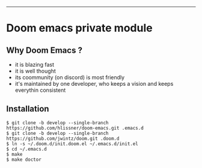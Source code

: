 [[https://img.shields.io/github/tag/jwintz/doom.svg]]
[[https://img.shields.io/github/issues/jwintz/doom.svg]]
[[https://img.shields.io/github/license/mashape/apistatus.svg]]
[[https://img.shields.io/badge/Built%20With-Doom%20Emacs-lightgrey.svg]]

-----

* Doom emacs private module

** Why Doom Emacs ?

- it is blazing fast
- it is well thought
- its coommunity (on discord) is most friendly
- it's maintained by one developer, who keeps a vision and keeps everythin consistent

** Installation

#+BEGIN_SRC shell
$ git clone -b develop --single-branch https://github.com/hlissner/doom-emacs.git .emacs.d
$ git clone -b develop --single-branch https://github.com/jwintz/doom.git .doom.d
$ ln -s ~/.doom.d/init.doom.el ~/.emacs.d/init.el
$ cd ~/.emacs.d
$ make
$ make doctor
#+END_SRC

